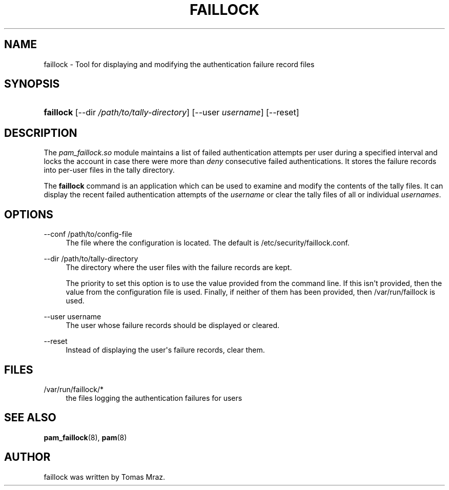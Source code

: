 '\" t
.\"     Title: faillock
.\"    Author: [see the "AUTHOR" section]
.\" Generator: DocBook XSL Stylesheets v1.79.2 <http://docbook.sf.net/>
.\"      Date: 04/09/2024
.\"    Manual: Linux-PAM Manual
.\"    Source: Linux-PAM
.\"  Language: English
.\"
.TH "FAILLOCK" "8" "04/09/2024" "Linux\-PAM" "Linux\-PAM Manual"
.\" -----------------------------------------------------------------
.\" * Define some portability stuff
.\" -----------------------------------------------------------------
.\" ~~~~~~~~~~~~~~~~~~~~~~~~~~~~~~~~~~~~~~~~~~~~~~~~~~~~~~~~~~~~~~~~~
.\" http://bugs.debian.org/507673
.\" http://lists.gnu.org/archive/html/groff/2009-02/msg00013.html
.\" ~~~~~~~~~~~~~~~~~~~~~~~~~~~~~~~~~~~~~~~~~~~~~~~~~~~~~~~~~~~~~~~~~
.ie \n(.g .ds Aq \(aq
.el       .ds Aq '
.\" -----------------------------------------------------------------
.\" * set default formatting
.\" -----------------------------------------------------------------
.\" disable hyphenation
.nh
.\" disable justification (adjust text to left margin only)
.ad l
.\" -----------------------------------------------------------------
.\" * MAIN CONTENT STARTS HERE *
.\" -----------------------------------------------------------------
.SH "NAME"
faillock \- Tool for displaying and modifying the authentication failure record files
.SH "SYNOPSIS"
.HP \w'\fBfaillock\fR\ 'u
\fBfaillock\fR [\-\-dir\ \fI/path/to/tally\-directory\fR] [\-\-user\ \fIusername\fR] [\-\-reset]
.SH "DESCRIPTION"
.PP
The
\fIpam_faillock\&.so\fR
module maintains a list of failed authentication attempts per user during a specified interval and locks the account in case there were more than
\fIdeny\fR
consecutive failed authentications\&. It stores the failure records into per\-user files in the tally directory\&.
.PP
The
\fBfaillock\fR
command is an application which can be used to examine and modify the contents of the tally files\&. It can display the recent failed authentication attempts of the
\fIusername\fR
or clear the tally files of all or individual
\fIusernames\fR\&.
.SH "OPTIONS"
.PP
\-\-conf /path/to/config\-file
.RS 4
The file where the configuration is located\&. The default is
/etc/security/faillock\&.conf\&.
.RE
.PP
\-\-dir /path/to/tally\-directory
.RS 4
The directory where the user files with the failure records are kept\&.
.sp
The priority to set this option is to use the value provided from the command line\&. If this isn\*(Aqt provided, then the value from the configuration file is used\&. Finally, if neither of them has been provided, then
/var/run/faillock
is used\&.
.RE
.PP
\-\-user username
.RS 4
The user whose failure records should be displayed or cleared\&.
.RE
.PP
\-\-reset
.RS 4
Instead of displaying the user\*(Aqs failure records, clear them\&.
.RE
.SH "FILES"
.PP
/var/run/faillock/*
.RS 4
the files logging the authentication failures for users
.RE
.SH "SEE ALSO"
.PP
\fBpam_faillock\fR(8),
\fBpam\fR(8)
.SH "AUTHOR"
.PP
faillock was written by Tomas Mraz\&.
